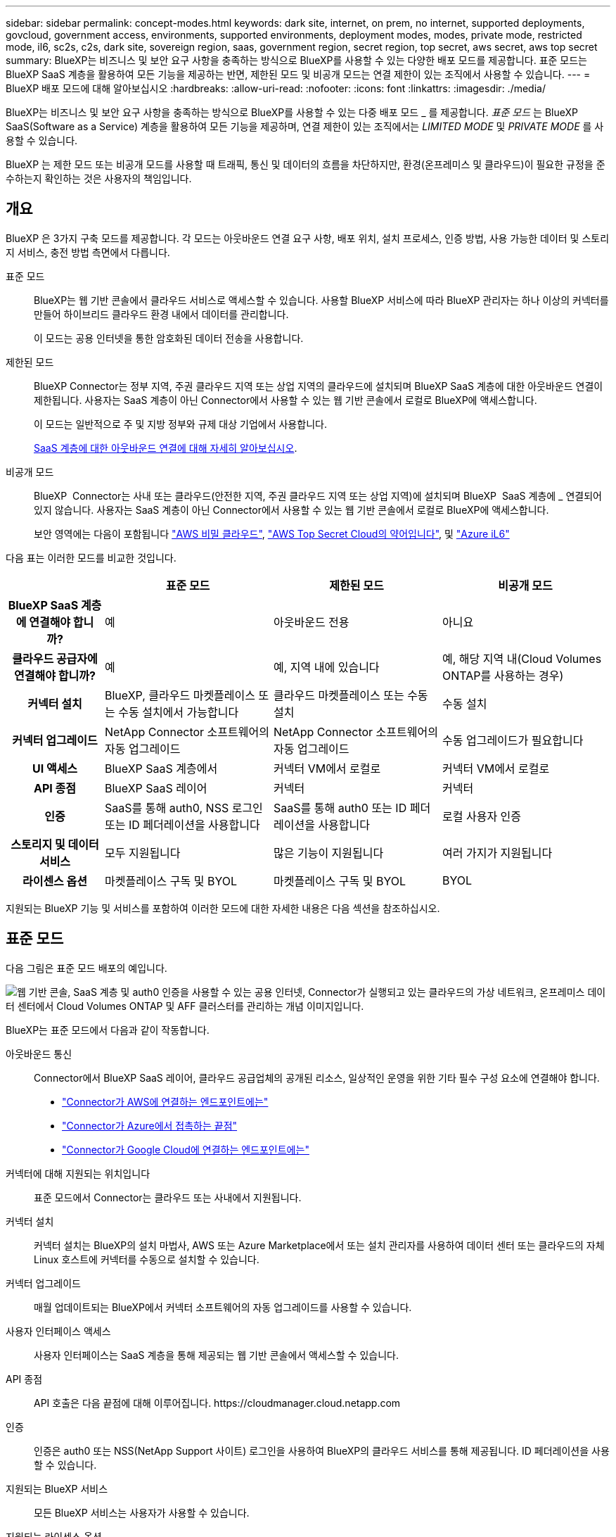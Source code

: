 ---
sidebar: sidebar 
permalink: concept-modes.html 
keywords: dark site, internet, on prem, no internet, supported deployments, govcloud, government access, environments, supported environments, deployment modes, modes, private mode, restricted mode, il6, sc2s, c2s, dark site, sovereign region, saas, government region, secret region, top secret, aws secret, aws top secret 
summary: BlueXP는 비즈니스 및 보안 요구 사항을 충족하는 방식으로 BlueXP를 사용할 수 있는 다양한 배포 모드를 제공합니다. 표준 모드는 BlueXP SaaS 계층을 활용하여 모든 기능을 제공하는 반면, 제한된 모드 및 비공개 모드는 연결 제한이 있는 조직에서 사용할 수 있습니다. 
---
= BlueXP 배포 모드에 대해 알아보십시오
:hardbreaks:
:allow-uri-read: 
:nofooter: 
:icons: font
:linkattrs: 
:imagesdir: ./media/


[role="lead"]
BlueXP는 비즈니스 및 보안 요구 사항을 충족하는 방식으로 BlueXP를 사용할 수 있는 다중 배포 모드 _ 를 제공합니다. _표준 모드_ 는 BlueXP  SaaS(Software as a Service) 계층을 활용하여 모든 기능을 제공하며, 연결 제한이 있는 조직에서는 _LIMITED MODE_ 및 _PRIVATE MODE_ 를 사용할 수 있습니다.

BlueXP 는 제한 모드 또는 비공개 모드를 사용할 때 트래픽, 통신 및 데이터의 흐름을 차단하지만, 환경(온프레미스 및 클라우드)이 필요한 규정을 준수하는지 확인하는 것은 사용자의 책임입니다.



== 개요

BlueXP 은 3가지 구축 모드를 제공합니다. 각 모드는 아웃바운드 연결 요구 사항, 배포 위치, 설치 프로세스, 인증 방법, 사용 가능한 데이터 및 스토리지 서비스, 충전 방법 측면에서 다릅니다.

표준 모드:: BlueXP는 웹 기반 콘솔에서 클라우드 서비스로 액세스할 수 있습니다. 사용할 BlueXP 서비스에 따라 BlueXP 관리자는 하나 이상의 커넥터를 만들어 하이브리드 클라우드 환경 내에서 데이터를 관리합니다.
+
--
이 모드는 공용 인터넷을 통한 암호화된 데이터 전송을 사용합니다.

--
제한된 모드:: BlueXP Connector는 정부 지역, 주권 클라우드 지역 또는 상업 지역의 클라우드에 설치되며 BlueXP SaaS 계층에 대한 아웃바운드 연결이 제한됩니다. 사용자는 SaaS 계층이 아닌 Connector에서 사용할 수 있는 웹 기반 콘솔에서 로컬로 BlueXP에 액세스합니다.
+
--
이 모드는 일반적으로 주 및 지방 정부와 규제 대상 기업에서 사용합니다.

<<제한된 모드,SaaS 계층에 대한 아웃바운드 연결에 대해 자세히 알아보십시오>>.

--
비공개 모드:: BlueXP  Connector는 사내 또는 클라우드(안전한 지역, 주권 클라우드 지역 또는 상업 지역)에 설치되며 BlueXP  SaaS 계층에 _ 연결되어 있지 않습니다. 사용자는 SaaS 계층이 아닌 Connector에서 사용할 수 있는 웹 기반 콘솔에서 로컬로 BlueXP에 액세스합니다.
+
--
보안 영역에는 다음이 포함됩니다 https://aws.amazon.com/federal/secret-cloud/["AWS 비밀 클라우드"^], https://aws.amazon.com/federal/top-secret-cloud/["AWS Top Secret Cloud의 약어입니다"^], 및 https://learn.microsoft.com/en-us/azure/compliance/offerings/offering-dod-il6["Azure iL6"^]

--


다음 표는 이러한 모드를 비교한 것입니다.

[cols="16h,28,28,28"]
|===
|  | 표준 모드 | 제한된 모드 | 비공개 모드 


| BlueXP SaaS 계층에 연결해야 합니까? | 예 | 아웃바운드 전용 | 아니요 


| 클라우드 공급자에 연결해야 합니까? | 예 | 예, 지역 내에 있습니다 | 예, 해당 지역 내(Cloud Volumes ONTAP를 사용하는 경우) 


| 커넥터 설치 | BlueXP, 클라우드 마켓플레이스 또는 수동 설치에서 가능합니다 | 클라우드 마켓플레이스 또는 수동 설치 | 수동 설치 


| 커넥터 업그레이드 | NetApp Connector 소프트웨어의 자동 업그레이드 | NetApp Connector 소프트웨어의 자동 업그레이드 | 수동 업그레이드가 필요합니다 


| UI 액세스 | BlueXP SaaS 계층에서 | 커넥터 VM에서 로컬로 | 커넥터 VM에서 로컬로 


| API 종점 | BlueXP SaaS 레이어 | 커넥터 | 커넥터 


| 인증 | SaaS를 통해 auth0, NSS 로그인 또는 ID 페더레이션을 사용합니다 | SaaS를 통해 auth0 또는 ID 페더레이션을 사용합니다 | 로컬 사용자 인증 


| 스토리지 및 데이터 서비스 | 모두 지원됩니다 | 많은 기능이 지원됩니다 | 여러 가지가 지원됩니다 


| 라이센스 옵션 | 마켓플레이스 구독 및 BYOL | 마켓플레이스 구독 및 BYOL | BYOL 
|===
지원되는 BlueXP 기능 및 서비스를 포함하여 이러한 모드에 대한 자세한 내용은 다음 섹션을 참조하십시오.



== 표준 모드

다음 그림은 표준 모드 배포의 예입니다.

image:diagram-standard-mode.png["웹 기반 콘솔, SaaS 계층 및 auth0 인증을 사용할 수 있는 공용 인터넷, Connector가 실행되고 있는 클라우드의 가상 네트워크, 온프레미스 데이터 센터에서 Cloud Volumes ONTAP 및 AFF 클러스터를 관리하는 개념 이미지입니다."]

BlueXP는 표준 모드에서 다음과 같이 작동합니다.

아웃바운드 통신:: Connector에서 BlueXP SaaS 레이어, 클라우드 공급업체의 공개된 리소스, 일상적인 운영을 위한 기타 필수 구성 요소에 연결해야 합니다.
+
--
* link:task-install-connector-aws-bluexp.html#step-1-set-up-networking["Connector가 AWS에 연결하는 엔드포인트에는"]
* link:task-install-connector-azure-bluexp.html#step-1-set-up-networking["Connector가 Azure에서 접촉하는 끝점"]
* link:task-install-connector-google-bluexp-gcloud.html#step-1-set-up-networking["Connector가 Google Cloud에 연결하는 엔드포인트에는"]


--
커넥터에 대해 지원되는 위치입니다:: 표준 모드에서 Connector는 클라우드 또는 사내에서 지원됩니다.
커넥터 설치:: 커넥터 설치는 BlueXP의 설치 마법사, AWS 또는 Azure Marketplace에서 또는 설치 관리자를 사용하여 데이터 센터 또는 클라우드의 자체 Linux 호스트에 커넥터를 수동으로 설치할 수 있습니다.
커넥터 업그레이드:: 매월 업데이트되는 BlueXP에서 커넥터 소프트웨어의 자동 업그레이드를 사용할 수 있습니다.
사용자 인터페이스 액세스:: 사용자 인터페이스는 SaaS 계층을 통해 제공되는 웹 기반 콘솔에서 액세스할 수 있습니다.
API 종점:: API 호출은 다음 끝점에 대해 이루어집니다.
\https://cloudmanager.cloud.netapp.com
인증:: 인증은 auth0 또는 NSS(NetApp Support 사이트) 로그인을 사용하여 BlueXP의 클라우드 서비스를 통해 제공됩니다. ID 페더레이션을 사용할 수 있습니다.
지원되는 BlueXP 서비스:: 모든 BlueXP 서비스는 사용자가 사용할 수 있습니다.
지원되는 라이센스 옵션:: 마켓플레이스 가입 및 BYOL은 표준 모드에서 지원되지만 지원되는 라이센스 옵션은 사용 중인 BlueXP 서비스에 따라 다릅니다. 사용 가능한 라이센스 옵션에 대한 자세한 내용은 각 서비스 설명서를 참조하십시오.
표준 모드 시작 방법:: 로 이동합니다 https://console.bluexp.netapp.com["BlueXP 웹 기반 콘솔"^] 을 클릭합니다.
+
--
link:task-quick-start-standard-mode.html["표준 모드를 시작하는 방법에 대해 알아봅니다"].

--




== 제한된 모드

다음 이미지는 제한된 모드 배포의 예입니다.

image:diagram-restricted-mode.png["SaaS 계층 및 auth0 인증을 사용할 수 있는 공용 인터넷, Connector가 실행 중인 클라우드의 가상 네트워크, 웹 기반 콘솔에 대한 액세스 제공, 사내 데이터 센터에서 Cloud Volumes ONTAP 및 AFF 클러스터를 관리하는 개념 이미지입니다."]

BlueXP는 제한된 모드에서 다음과 같이 작동합니다.

아웃바운드 통신:: Connector에서 BlueXP 데이터 서비스를 사용하고, Connector의 자동 소프트웨어 업그레이드를 사용하고, auth0 기반 인증을 사용하고, 과금 목적(스토리지 VM 이름, 할당된 용량, 볼륨 UUID, 유형 및 IOPS)을 위해 메타데이터를 전송하려면 Connector에서 BlueXP SaaS 계층으로 아웃바운드 연결이 필요합니다.
+
--
BlueXP SaaS 계층은 Connector와의 통신을 시작하지 않습니다. 모든 통신은 Connector에 의해 시작되며, Connector는 필요에 따라 SaaS 계층에서 데이터를 끌어가거나 SaaS 계층으로 이동할 수 있습니다.

또한 해당 지역 내의 클라우드 공급자 리소스에 연결해야 합니다.

--
커넥터에 대해 지원되는 위치입니다:: 제한 모드에서 Connector는 정부 지역, 주권 지역 또는 상업 지역의 클라우드에서 지원됩니다.
커넥터 설치:: 커넥터는 AWS 또는 Azure Marketplace에서 설치하거나 자체 Linux 호스트에 수동으로 설치할 수 있습니다.
커넥터 업그레이드:: 매월 업데이트되는 BlueXP에서 커넥터 소프트웨어의 자동 업그레이드를 사용할 수 있습니다.
사용자 인터페이스 액세스:: 사용자 인터페이스는 클라우드 지역에 배포된 Connector 가상 머신에서 액세스할 수 있습니다.
API 종점:: API 호출은 Connector 가상 시스템으로 이루어집니다.
인증:: 인증은 auth0을 사용하여 BlueXP의 클라우드 서비스를 통해 제공됩니다. ID 페더레이션을 사용할 수도 있습니다.
지원되는 BlueXP 서비스:: BlueXP는 제한된 모드에서 다음과 같은 스토리지 및 데이터 서비스를 지원합니다.
+
--
[cols="2*"]
|===
| 지원되는 서비스 | 참고 


| Azure NetApp Files | 완벽한 지원 


| 백업 및 복구 | 제한 모드가 있는 정부 지역 및 상업 지역에서 지원됩니다. 제한된 모드의 주권 지역에서는 지원되지 않습니다. 제한된 모드에서 BlueXP  백업 및 복구는 ONTAP 볼륨 데이터의 백업 및 복원만 지원합니다. https://docs.netapp.com/us-en/bluexp-backup-recovery/concept-protection-journey.html#support-when-using-restricted-mode["ONTAP 데이터에 대해 지원되는 백업 대상 목록을 봅니다"^] 애플리케이션 데이터 및 가상 머신 데이터의 백업 및 복구는 지원되지 않습니다. 


| 분류  a| 
제한 모드가 있는 정부 지역에서 지원됩니다. 상용 지역 또는 제한된 모드의 주권 지역에서는 지원되지 않습니다.



| Cloud Volumes ONTAP | 완벽한 지원 


| 디지털 지갑 | 제한된 모드에 대해 아래 나열된 지원되는 라이센스 옵션과 함께 디지털 지갑을 사용할 수 있습니다. 


| 온프레미스 ONTAP 클러스터 | Connector를 사용하는 검색과 Connector를 사용하지 않는 검색(직접 검색) 모두 지원됩니다.

커넥터가 있는 온프레미스 클러스터를 검색할 때 고급 보기(System Manager)가 지원되지 않습니다. 


| 복제 | 제한 모드가 있는 정부 지역에서 지원됩니다. 상용 지역 또는 제한된 모드의 주권 지역에서는 지원되지 않습니다. 
|===
--
지원되는 라이센스 옵션:: 제한된 모드에서 지원되는 라이센스 옵션은 다음과 같습니다.
+
--
* 마켓플레이스 구독(시간별 및 연간 계약)
+
다음 사항에 유의하십시오.

+
** Cloud Volumes ONTAP의 경우 용량 기반 라이센스만 지원됩니다.
** Azure에서는 연차 계약이 정부 지역에서 지원되지 않습니다.


* BYOL
+
Cloud Volumes ONTAP의 경우 용량 기반 라이센스와 노드 기반 라이센스가 모두 BYOL에서 지원됩니다.



--
제한된 모드로 시작하는 방법:: BlueXP 계정을 생성할 때 제한된 모드를 활성화해야 합니다.
+
--
아직 조직이 없는 경우 수동으로 설치한 커넥터 또는 클라우드 공급자의 마켓플레이스에서 만든 커넥터에서 처음으로 BlueXP 에 로그인할 때 조직을 만들고 제한 모드를 설정하라는 메시지가 표시됩니다.

BlueXP 에서 조직을 만든 후에는 제한 모드 설정을 변경할 수 없습니다. 나중에 제한 모드를 활성화할 수 없으며 나중에 비활성화할 수 없습니다.

* link:task-quick-start-restricted-mode.html["제한된 모드로 시작하는 방법에 대해 알아봅니다"].


--




== 비공개 모드

프라이빗 모드에서는 사내 또는 클라우드에 커넥터를 설치한 다음 BlueXP 를 사용하여 하이브리드 클라우드 전체의 데이터를 관리할 수 있습니다. BlueXP SaaS 계층에 연결할 수 없습니다.

다음 이미지는 클라우드에서 커넥터가 설치되고 Cloud Volumes ONTAP 및 온프레미스 ONTAP 클러스터를 모두 관리하는 프라이빗 모드 구축의 예를 보여줍니다.

image:diagram-private-mode-cloud.png["Connector가 실행 중이고 웹 기반 콘솔에 대한 액세스를 제공하고 온프레미스 데이터 센터에서 Cloud Volumes ONTAP 및 AFF 클러스터를 관리하는 클라우드 내 가상 네트워크를 보여 주는 개념적 이미지입니다."]

한편, 두 번째 이미지는 커넥터가 사내에 설치되고 온프레미스 ONTAP 클러스터를 관리하며 지원되는 BlueXP  데이터 서비스에 대한 액세스를 제공하는 프라이빗 모드 구축의 예를 보여줍니다.

image:diagram-private-mode-onprem.png["Connector가 실행 중이고 웹 기반 콘솔, BlueXP 데이터 서비스에 대한 액세스를 제공하고 사내 데이터 센터에서 AFF 클러스터를 관리하는 온프레미스 데이터 센터를 보여 주는 개념적 이미지입니다."]

BlueXP는 개인 모드에서 다음과 같이 작동합니다.

아웃바운드 통신:: BlueXP SaaS 계층에는 아웃바운드 연결이 필요하지 않습니다. 모든 패키지, 종속성 및 필수 구성 요소는 커넥터와 함께 패키지로 제공되며 로컬 시스템에서 제공됩니다. Cloud Volumes ONTAP를 구축하는 경우에만 클라우드 공급자의 공개 리소스에 연결해야 합니다.
커넥터에 대해 지원되는 위치입니다:: 비공개 모드에서는 커넥터가 클라우드 또는 온-프레미스에서 지원됩니다.
커넥터 설치:: Connector 수동 설치는 클라우드 또는 온-프레미스의 Linux 호스트에서 지원됩니다.
커넥터 업그레이드:: 커넥터 소프트웨어를 수동으로 업그레이드해야 합니다. 커넥터 소프트웨어는 정의되지 않은 간격으로 NetApp Support 사이트에 게시됩니다.
사용자 인터페이스 액세스:: 사용자 인터페이스는 클라우드 지역 또는 온-프레미스에 배포된 Connector에서 액세스할 수 있습니다.
API 종점:: API 호출은 Connector 가상 시스템으로 이루어집니다.
인증:: 로컬 사용자 관리 및 액세스를 통해 인증이 제공됩니다. BlueXP의 클라우드 서비스를 통해 인증이 제공되지 않습니다.
클라우드 배포 시 BlueXP 서비스가 지원됩니다:: BlueXP는 Connector를 클라우드에 설치할 때 다음과 같은 개인 모드로 저장 및 데이터 서비스를 지원합니다.
+
--
[cols="2*"]
|===
| 지원되는 서비스 | 참고 


| 백업 및 복구 | AWS 및 Azure 상용 지역에서 지원됩니다. Google Cloud, 또는 프라이빗 모드에서 지원되지 않음 https://aws.amazon.com/federal/secret-cloud/["AWS 비밀 클라우드"^] https://aws.amazon.com/federal/top-secret-cloud/["AWS Top Secret Cloud의 약어입니다"^] https://learn.microsoft.com/en-us/azure/compliance/offerings/offering-dod-il6["Azure iL6"^] BlueXP  백업 및 복구는 ONTAP 볼륨 데이터의 백업 및 복원만 지원합니다. https://docs.netapp.com/us-en/bluexp-backup-recovery/concept-protection-journey.html#support-when-using-private-mode["ONTAP 데이터에 대해 지원되는 백업 대상 목록을 봅니다"^] 애플리케이션 데이터 및 가상 머신 데이터의 백업 및 복구는 지원되지 않습니다. 


| Cloud Volumes ONTAP | 인터넷에 액세스할 수 없으므로 자동화된 소프트웨어 업그레이드 및 AutoSupport 기능을 사용할 수 없습니다. 


| 디지털 지갑 | 개인 모드에서는 아래 나열된 지원되는 라이센스 옵션과 함께 디지털 지갑을 사용할 수 있습니다. 


| 온프레미스 ONTAP 클러스터 | Connector가 설치된 클라우드 및 사내 환경에 대한 연결이 필요합니다.

커넥터가 없는 검색(직접 검색)은 지원되지 않습니다. 
|===
--
사내 배포에서 지원되는 BlueXP 서비스:: BlueXP는 Connector를 사내에 설치할 때 다음과 같은 개인 모드로 저장 및 데이터 서비스를 지원합니다.
+
--
[cols="2*"]
|===
| 지원되는 서비스 | 참고 


| 백업 및 복구  a| 
프라이빗 모드에서 BlueXP 백업 및 복구는 ONTAP 볼륨 데이터의 백업 및 복원만 지원합니다. https://docs.netapp.com/us-en/bluexp-backup-recovery/concept-protection-journey.html#support-when-using-private-mode["ONTAP 볼륨 데이터에 대해 지원되는 백업 대상 목록을 봅니다"^]

애플리케이션 데이터 및 가상 머신 데이터의 백업 및 복구는 지원되지 않습니다.



| 분류  a| 
* 지원되는 데이터 원본은 로컬에서 검색할 수 있는 원본뿐입니다.
+
https://docs.netapp.com/us-en/bluexp-classification/task-deploy-compliance-dark-site.html#supported-data-sources["로컬로 검색할 수 있는 소스를 봅니다"^]

* 아웃바운드 인터넷 액세스가 필요한 기능은 지원되지 않습니다.
+
https://docs.netapp.com/us-en/bluexp-classification/task-deploy-compliance-dark-site.html#limitations["기능 제한 사항을 봅니다"^]





| 디지털 지갑 | 개인 모드에서는 아래 나열된 지원되는 라이센스 옵션과 함께 디지털 지갑을 사용할 수 있습니다. 


| 온프레미스 ONTAP 클러스터 | 커넥터가 없는 검색(직접 검색)은 지원되지 않습니다. 


| 복제 | 완벽한 지원 
|===
--
지원되는 라이센스 옵션:: BYOL은 프라이빗 모드에서만 지원됩니다.
+
--
Cloud Volumes ONTAP BYOL의 경우 노드 기반 라이센스만 지원됩니다. 용량 기반 라이센스는 지원되지 않습니다. 아웃바운드 인터넷 연결을 사용할 수 없으므로 BlueXP 디지털 지갑에서 Cloud Volumes ONTAP 라이선스 파일을 수동으로 업로드해야 합니다.

https://docs.netapp.com/us-en/bluexp-cloud-volumes-ontap/task-manage-node-licenses.html#add-unassigned-licenses["BlueXP 디지털 지갑에 라이센스를 추가하는 방법에 대해 알아봅니다"^]

--
비공개 모드를 시작하는 방법:: 비공개 모드는 NetApp Support 사이트에서 "오프라인" 설치 프로그램을 다운로드하여 사용할 수 있습니다.
+
--
link:task-quick-start-private-mode.html["비공개 모드를 시작하는 방법에 대해 알아보십시오"].


NOTE: 에서 BlueXP를 사용하려는 경우 https://aws.amazon.com/federal/secret-cloud/["AWS 비밀 클라우드"^] 또는 을 누릅니다 https://aws.amazon.com/federal/top-secret-cloud/["AWS Top Secret Cloud의 약어입니다"^]그런 다음 별도의 지침에 따라 해당 환경에서 시작해야 합니다. https://docs.netapp.com/us-en/bluexp-cloud-volumes-ontap/task-getting-started-aws-c2s.html["AWS Secret Cloud 또는 Top Secret Cloud에서 Cloud Volumes ONTAP을 시작하는 방법을 알아보십시오"^]

--




== 서비스 및 기능 비교

다음 표는 제한된 모드 및 비공개 모드에서 지원되는 BlueXP 서비스 및 기능을 신속하게 식별하는 데 도움이 됩니다.

일부 서비스는 제한 사항으로 지원될 수 있습니다. 제한된 모드 및 비공개 모드에서 이러한 서비스를 지원하는 방법에 대한 자세한 내용은 위의 섹션을 참조하십시오.

[cols="19,27,27,27"]
|===
| 제품 영역 | BlueXP 서비스 또는 기능 | 제한된 모드 | 비공개 모드 


.10+| * 작업 환경 *

표의 이 부분에는 BlueXP 캔버스에서 작업 환경 관리를 위한 지원이 나와 있습니다. BlueXP 백업 및 복구에 지원되는 백업 대상은 표시되지 않습니다. | ONTAP용 Amazon FSx | 아니요 | 아니요 


| Amazon S3 | 아니요 | 아니요 


| Azure Blob | 아니요 | 아니요 


| Azure NetApp Files | 예 | 아니요 


| Cloud Volumes ONTAP | 예 | 예 


| Google Cloud용 Cloud Volumes Service | 아니요 | 아니요 


| Google 클라우드 스토리지 | 아니요 | 아니요 


| 온프레미스 ONTAP 클러스터 | 예 | 예 


| E-Series 를 참조하십시오 | 아니요 | 아니요 


| StorageGRID | 아니요 | 아니요 


.17+| 서비스 * | 경고 | 아니요 | 아니요 


| 백업 및 복구 | 예

https://docs.netapp.com/us-en/bluexp-backup-recovery/concept-protection-journey.html#support-when-using-restricted-mode["ONTAP 볼륨 데이터에 대해 지원되는 백업 대상 목록을 봅니다"^] | 예

https://docs.netapp.com/us-en/bluexp-backup-recovery/concept-protection-journey.html#support-when-using-private-mode["ONTAP 볼륨 데이터에 대해 지원되는 백업 대상 목록을 봅니다"^] 


| 분류 | 예 | 예 


| 클라우드 운영 | 아니요 | 아니요 


| 복사 및 동기화 | 아니요 | 아니요 


| 디지털 자문업체 | 아니요 | 아니요 


| 디지털 지갑 | 예 | 예 


| 재해 복구 | 아니요 | 아니요 


| 경제적인 효율성 | 아니요 | 아니요 


| 운영 복원력 | 아니요 | 아니요 


| 랜섬웨어 보호 | 아니요 | 아니요 


| 복제 | 예 | 예 


| 소프트웨어 업데이트 | 아니요 | 아니요 


| 지속 가능성 | 아니요 | 아니요 


| 계층화 | 아니요 | 아니요 


| 볼륨 캐싱 | 아니요 | 아니요 


| 워크로드 공장 | 아니요 | 아니요 


.7+| * 기능 * | BlueXP  ID 및 액세스 관리 | 예 | 아니요 


| BlueXP 계정 | 예 | 예 


| 자격 증명 | 예 | 예 


| NSS 계정 | 예 | 아니요 


| 알림 | 예 | 아니요 


| 검색 | 예 | 아니요 


| 타임라인 | 예 | 예 
|===